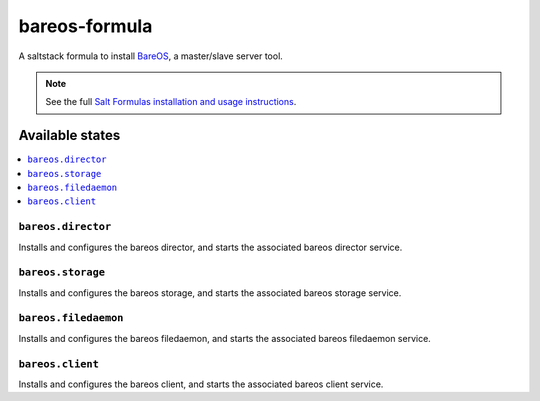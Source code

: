 ==============
bareos-formula
==============

A saltstack formula to install `BareOS <https://www.bareos.org>`_, a master/slave server tool.
 
.. note::

    See the full `Salt Formulas installation and usage instructions
    <http://docs.saltstack.com/en/latest/topics/development/conventions/formulas.html>`_.

Available states
================

.. contents::
    :local:

``bareos.director``
-------------------

Installs and configures the bareos director, and starts the associated bareos director service.

``bareos.storage``
------------------

Installs and configures the bareos storage, and starts the associated bareos storage service.

``bareos.filedaemon``
---------------------

Installs and configures the bareos filedaemon, and starts the associated bareos filedaemon service.

``bareos.client``
-----------------

Installs and configures the bareos client, and starts the associated bareos client service.

